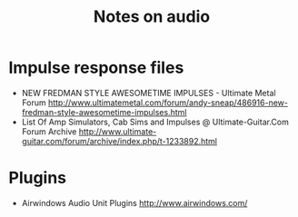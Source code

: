 #+TITLE: Notes on audio
#+FILETAGS: @audio

* Impulse response files
  - NEW FREDMAN STYLE AWESOMETIME IMPULSES - Ultimate Metal Forum
    http://www.ultimatemetal.com/forum/andy-sneap/486916-new-fredman-style-awesometime-impulses.html
  - List Of Amp Simulators, Cab Sims and Impulses @ Ultimate-Guitar.Com Forum Archive
    http://www.ultimate-guitar.com/forum/archive/index.php/t-1233892.html
* Plugins
  - Airwindows Audio Unit Plugins
    http://www.airwindows.com/

